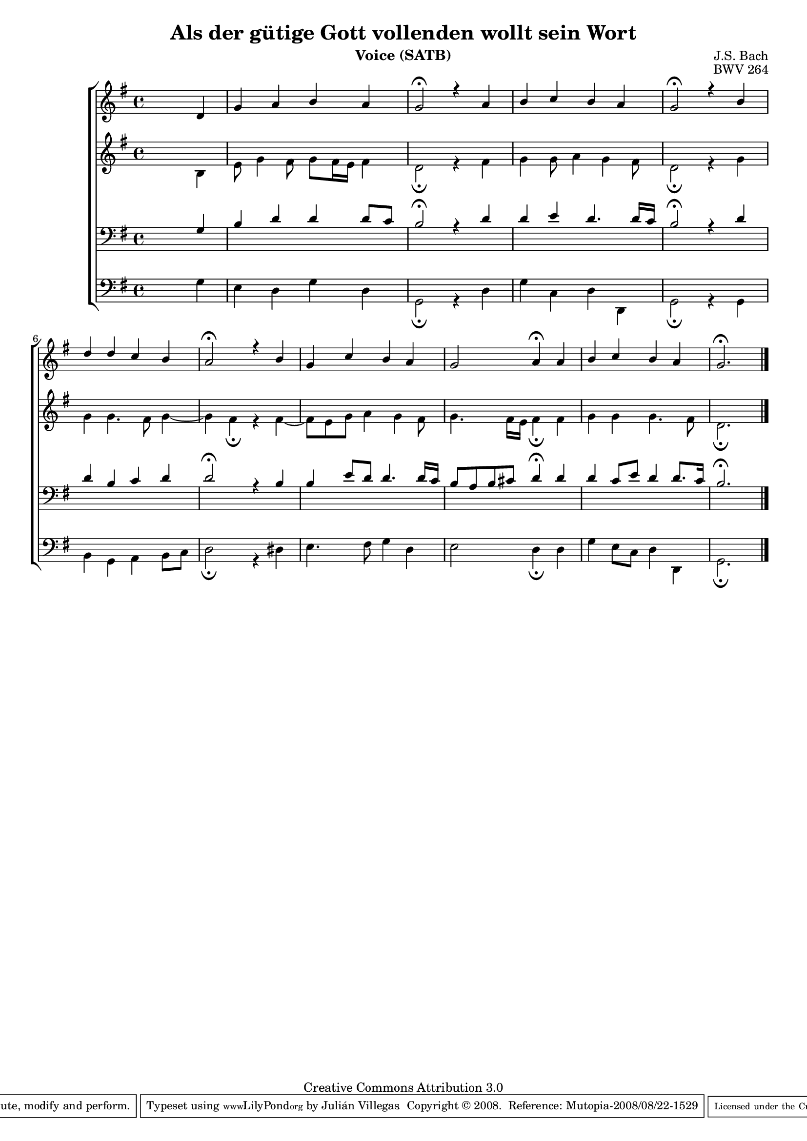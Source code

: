 \version "2.11.43"

#(set-global-staff-size 17)

\paper {
}


\header {
title = "Als der gütige Gott vollenden wollt sein Wort"
composer = "J.S. Bach"
opus = "BWV 264"
instrument = "Voice (SATB)"
source = "www.jsbchorales.net"
copyright = "Creative Commons Attribution 3.0"
style = "Baroque"
maintainer = "Julián Villegas"

\sourcefilename "BWV-264.tex"
mutopiacomposer = "BachJS"
 footer = "Mutopia-2008/08/22-1529"
 tagline = \markup { \override #'(box-padding . 1.0) \override #'(baseline-skip . 2.7) \box \center-align { \small \line { Sheet music from \with-url #"http://www.MutopiaProject.org" \line { \teeny www. \hspace #-1.0 MutopiaProject \hspace #-1.0 \teeny .org \hspace #0.5 } • \hspace #0.5 \italic Free to download, with the \italic freedom to distribute, modify and perform. } \line { \small \line { Typeset using \with-url #"http://www.LilyPond.org" \line { \teeny www. \hspace #-1.0 LilyPond \hspace #-1.0 \teeny .org } by \maintainer \hspace #-1.0 . \hspace #0.5 Copyright © 2008. \hspace #0.5 Reference: \footer } } \line { \teeny \line { Licensed under the Creative Commons Attribution 3.0 (Unported) License, for details see: \hspace #-0.5 \with-url #"http://creativecommons.org/licenses/by/3.0" http://creativecommons.org/licenses/by/3.0 } } } }
}

global = {
\key g \major
\time 4/4
}
sopMusic = \relative c' {
\skip 2. d \bar "|" g a b a g2\fermata r4 a b c b a
 g2\fermata r4 b d d c b a2\fermata r4 b g c b a
 g2 a4\fermata a b c b a g2.\fermata \skip 4 \bar "|."
}

altoMusic = \relative c' {
\skip 2. b4  e8 g4 fis8 g8 fis16 e fis4 d2\fermata r4 fis g g8 a4 g4 fis8 
d2\fermata r4 g g g4. fis8 g4 ~| g4 fis4\fermata r fis4 ~ |fis8 e8 g a4 g4 fis8
g4. fis16 e fis4\fermata fis g g g4. fis8 d2.\fermata \skip 4
}

tenorMusic =   {
\skip 2. g4  b d' d' d'8 c' b2\fermata r4 d' d' e' d'4. d'16 c'
 b2\fermata r4 d' d' b c' d' d'2\fermata r4 b b e'8 d' d'4. d'16 c'
 b8 a b cis' d'4\fermata d' d' c'8 e' d'4 d'8. c'16 b2.\fermata \skip 4
}

bassMusic =  {
\clef bass \skip 2. g4  e d g d g,2\fermata r4 d g c d d,
g,2\fermata r4 g,4 b, g, a, b,8 c d2\fermata r4 dis e4. fis8 g4 d
e2 d4\fermata d g e8 c d4 d, g,2.\fermata \skip 4
}

\score {
\new ChoirStaff <<
\new Staff = S <<
\new Voice =
"sopranos" { \voiceOne << \global \sopMusic >> }
>>
\new Staff = A <<
\new Voice =
"altos" { \voiceTwo << \global \altoMusic >> }
>>
\new Staff = T <<
\clef bass
\new Voice =
"tenors" { \voiceOne <<\global \tenorMusic >> }
>>
\new Staff = B <<
\clef bass
\new Voice =
"basses" { \voiceTwo <<\global \bassMusic >> }
>>
>>
\midi {
\context {
\Score
tempoWholesPerMinute = #(ly:make-moment 85 4)
}
}

\layout {
\context {
\Score
\override SpacingSpanner
#'base-shortest-duration = #(ly:make-moment 1 4)
}
}
}
